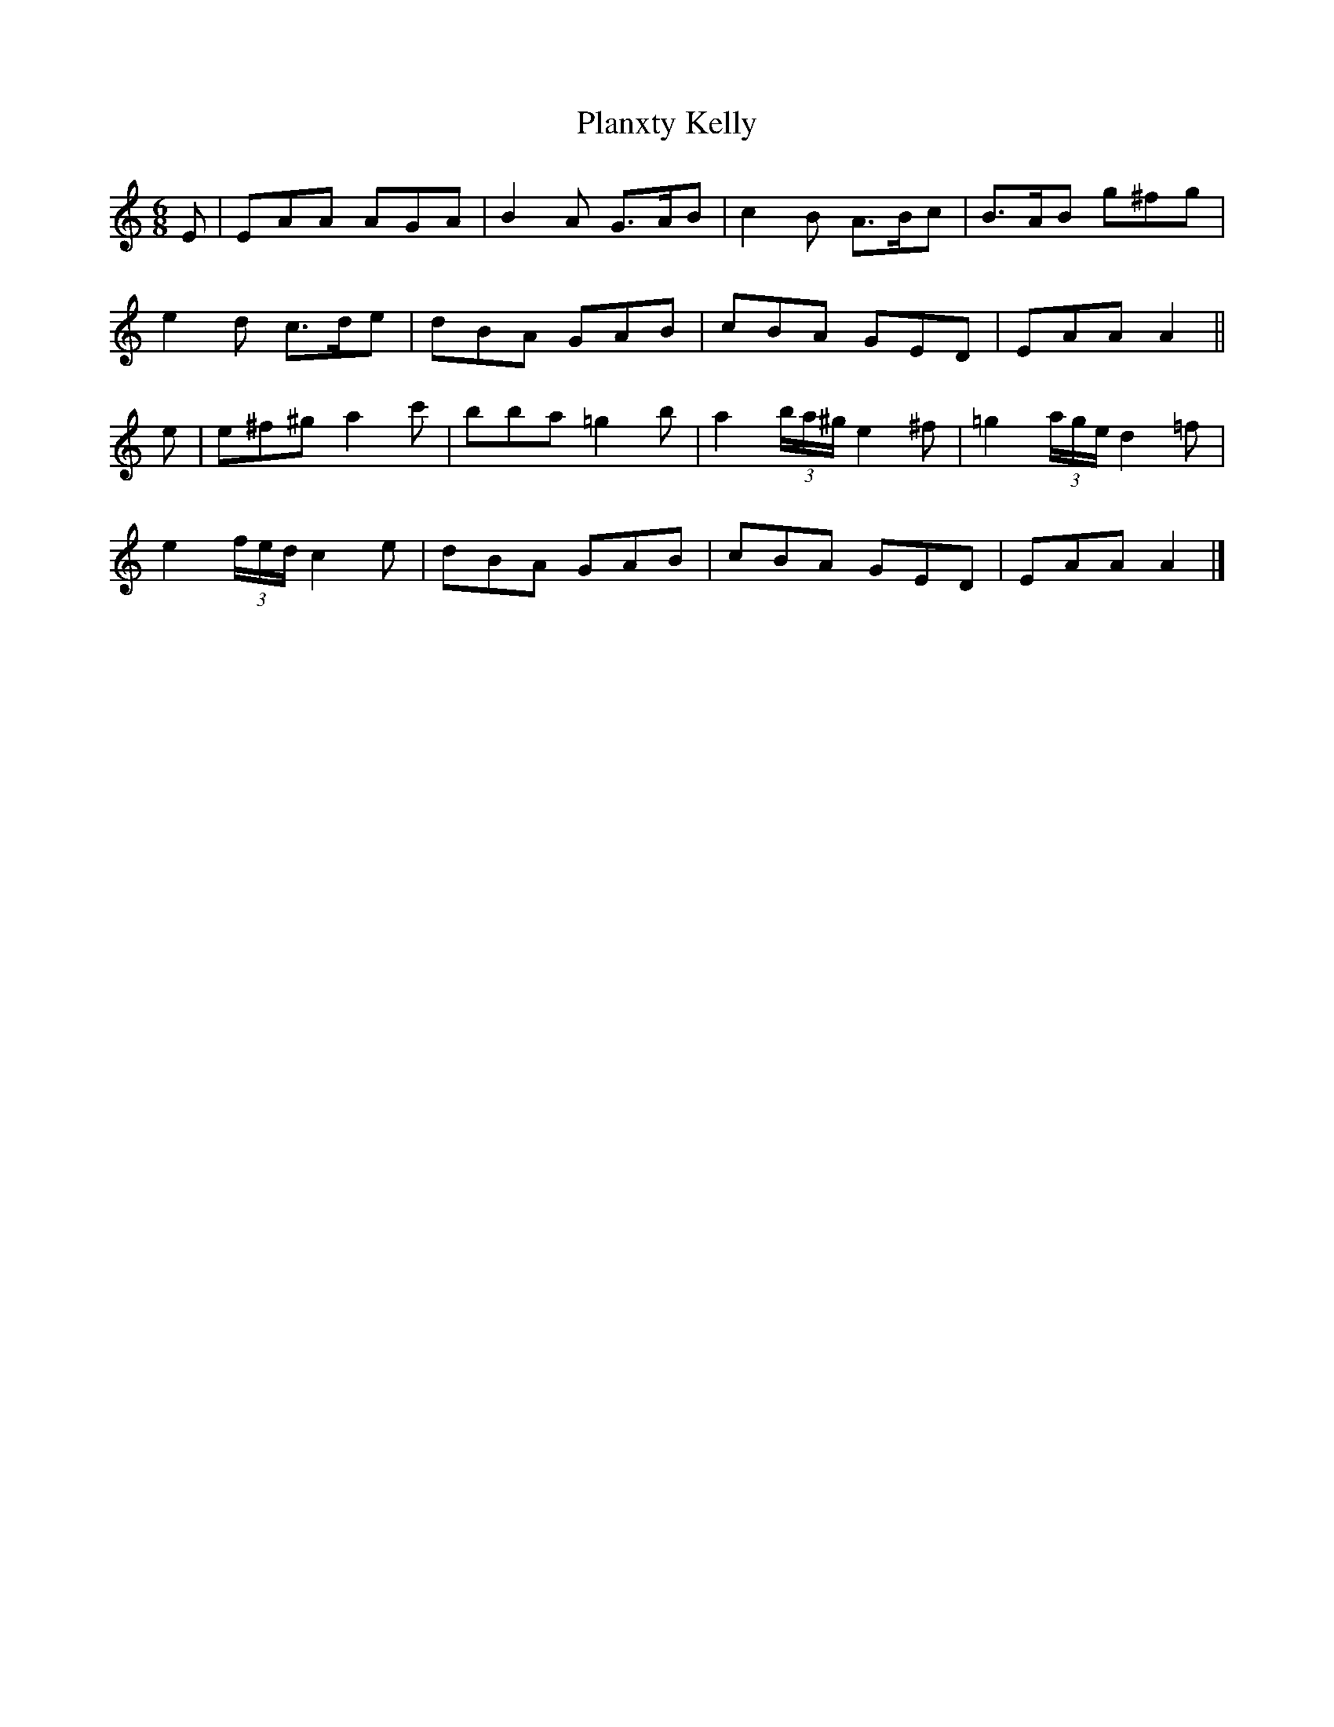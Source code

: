 X: 1
T: Planxty Kelly
Z: ndlxs
S: https://thesession.org/tunes/14184#setting25760
R: jig
M: 6/8
L: 1/8
K: Amin
E|EAA AGA|B2A G3/2A/2B|c2B A3/2B/2c|B3/2A/2B g^fg|
e2d c3/2d/2e|dBA GAB|cBA GED|EAA A2||
e|e^f^g a2c'|bba =g2b|a2 (3b/2a/2^g/2 e2^f|=g2 (3a/2g/2e/2 d2=f|
e2 (3f/2e/2d/2 c2e|dBA GAB|cBA GED|EAA A2|]
